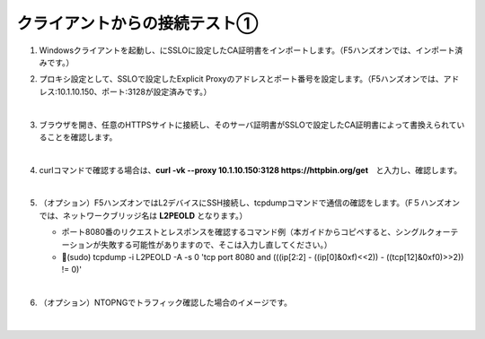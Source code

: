 クライアントからの接続テスト①
=========================================================

#. Windowsクライアントを起動し、にSSLOに設定したCA証明書をインポートします。（F5ハンズオンでは、インポート済みです。）

#. プロキシ設定として、SSLOで設定したExplicit Proxyのアドレスとポート番号を設定します。（F5ハンズオンでは、アドレス:10.1.10.150、ポート:3128が設定済みです。）

   .. image:: images/mod8-1.png
       :scale: 60%
       :align: center
   |  
#. ブラウザを開き、任意のHTTPSサイトに接続し、そのサーバ証明書がSSLOで設定したCA証明書によって書換えられていることを確認します。

   .. image:: images/mod8-2.png
   |  
#. curlコマンドで確認する場合は、**curl -vk --proxy 10.1.10.150:3128 https://httpbin.org/get**　と入力し、確認します。

   .. image:: images/mod8-3.png
   |  
#. （オプション）F5ハンズオンではL2デバイスにSSH接続し、tcpdumpコマンドで通信の確認をします。（F５ハンズオンでは、ネットワークブリッジ名は **L2PEOLD** となります。）

   - ポート8080番のリクエストとレスポンスを確認するコマンド例（本ガイドからコピペすると、シングルクォーテーションが失敗する可能性がありますので、そこは入力し直してください。）
   - (sudo) tcpdump -i L2PEOLD -A -s 0 'tcp port 8080 and (((ip[2:2] - ((ip[0]&0xf)<<2)) - ((tcp[12]&0xf0)>>2)) != 0)'

   .. image:: images/mod8-4.png
   |  
#. （オプション）NTOPNGでトラフィック確認した場合のイメージです。

   .. image:: images/mod8-5.png
   |  


